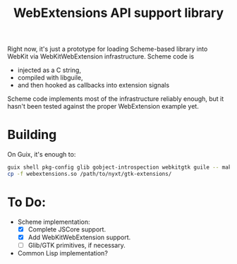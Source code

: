 #+TITLE:WebExtensions API support library

Right now, it's just a prototype for loading Scheme-based library into WebKit via WebKitWebExtension infrastructure. Scheme code is
- injected as a C string,
- compiled with libguile,
- and then hooked as callbacks into extension signals

Scheme code implements most of the infrastructure reliably enough, but it hasn't been tested against the proper WebExtension example yet.

* Building

On Guix, it's enough to:
#+begin_src sh
  guix shell pkg-config glib gobject-introspection webkitgtk guile -- make
  cp -f webextensions.so /path/to/nyxt/gtk-extensions/
#+end_src


* To Do:
- Scheme implementation:
  - [X] Complete JSCore support.
  - [X] Add WebKitWebExtension support.
  - [ ] Glib/GTK primitives, if necessary.
- Common Lisp implementation?
